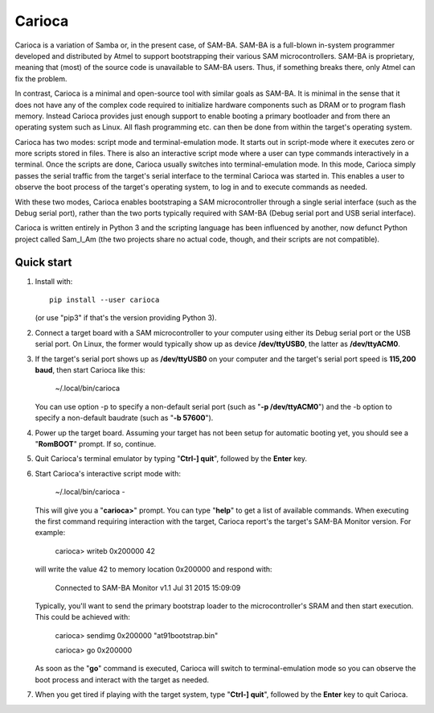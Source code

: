 =======
Carioca
=======

Carioca is a variation of Samba or, in the present case, of SAM-BA.
SAM-BA is a full-blown in-system programmer developed and distributed
by Atmel to support bootstrapping their various SAM microcontrollers.
SAM-BA is proprietary, meaning that (most) of the source code is
unavailable to SAM-BA users.  Thus, if something breaks there, only
Atmel can fix the problem.

In contrast, Carioca is a minimal and open-source tool with similar
goals as SAM-BA.  It is minimal in the sense that it does not have any
of the complex code required to initialize hardware components such as
DRAM or to program flash memory.  Instead Carioca provides just enough
support to enable booting a primary bootloader and from there an
operating system such as Linux.  All flash programming etc. can then
be done from within the target's operating system.

Carioca has two modes: script mode and terminal-emulation mode.  It
starts out in script-mode where it executes zero or more scripts
stored in files.  There is also an interactive script mode where a
user can type commands interactively in a terminal.  Once the scripts
are done, Carioca usually switches into terminal-emulation mode.  In
this mode, Carioca simply passes the serial traffic from the target's
serial interface to the terminal Carioca was started in.  This enables
a user to observe the boot process of the target's operating system,
to log in and to execute commands as needed.

With these two modes, Carioca enables bootstraping a SAM
microcontroller through a single serial interface (such as the Debug
serial port), rather than the two ports typically required with SAM-BA
(Debug serial port and USB serial interface).

Carioca is written entirely in Python 3 and the scripting language has
been influenced by another, now defunct Python project called Sam_I_Am
(the two projects share no actual code, though, and their scripts are
not compatible).

Quick start
-----------

1. Install with::

	pip install --user carioca

   (or use "pip3" if that's the version providing Python 3).

2. Connect a target board with a SAM microcontroller to your computer
   using either its Debug serial port or the USB serial port.  On
   Linux, the former would typically show up as device **/dev/ttyUSB0**,
   the latter as **/dev/ttyACM0**.

3. If the target's serial port shows up as **/dev/ttyUSB0** on your
   computer and the target's serial port speed is **115,200 baud**, then
   start Carioca like this:

	~/.local/bin/carioca

   You can use option -p to specify a non-default serial port (such as
   "**-p /dev/ttyACM0**") and the -b option to specify a non-default
   baudrate (such as "**-b 57600**").

4. Power up the target board.  Assuming your target has not been setup
   for automatic booting yet, you should see a "**RomBOOT**" prompt.  If so,
   continue.

5. Quit Carioca's terminal emulator by typing "**Ctrl-] quit**", followed
   by the **Enter** key.

6. Start Carioca's interactive script mode with:

	~/.local/bin/carioca -

   This will give you a "**carioca>**" prompt. You can type "**help**" to get
   a list of available commands.  When executing the first command
   requiring interaction with the target, Carioca report's the target's
   SAM-BA Monitor version.  For example:

	carioca> writeb 0x200000 42

   will write the value 42 to memory location 0x200000 and respond with:

	Connected to SAM-BA Monitor v1.1 Jul 31 2015 15:09:09

   Typically, you'll want to send the primary bootstrap loader to
   the microcontroller's SRAM and then start execution.  This could be
   achieved with:

	carioca> sendimg 0x200000 "at91bootstrap.bin"

	carioca> go 0x200000

   As soon as the "**go**" command is executed, Carioca will switch to
   terminal-emulation mode so you can observe the boot process and
   interact with the target as needed.

7. When you get tired if playing with the target system, type
   "**Ctrl-] quit**", followed by the **Enter** key to quit Carioca.